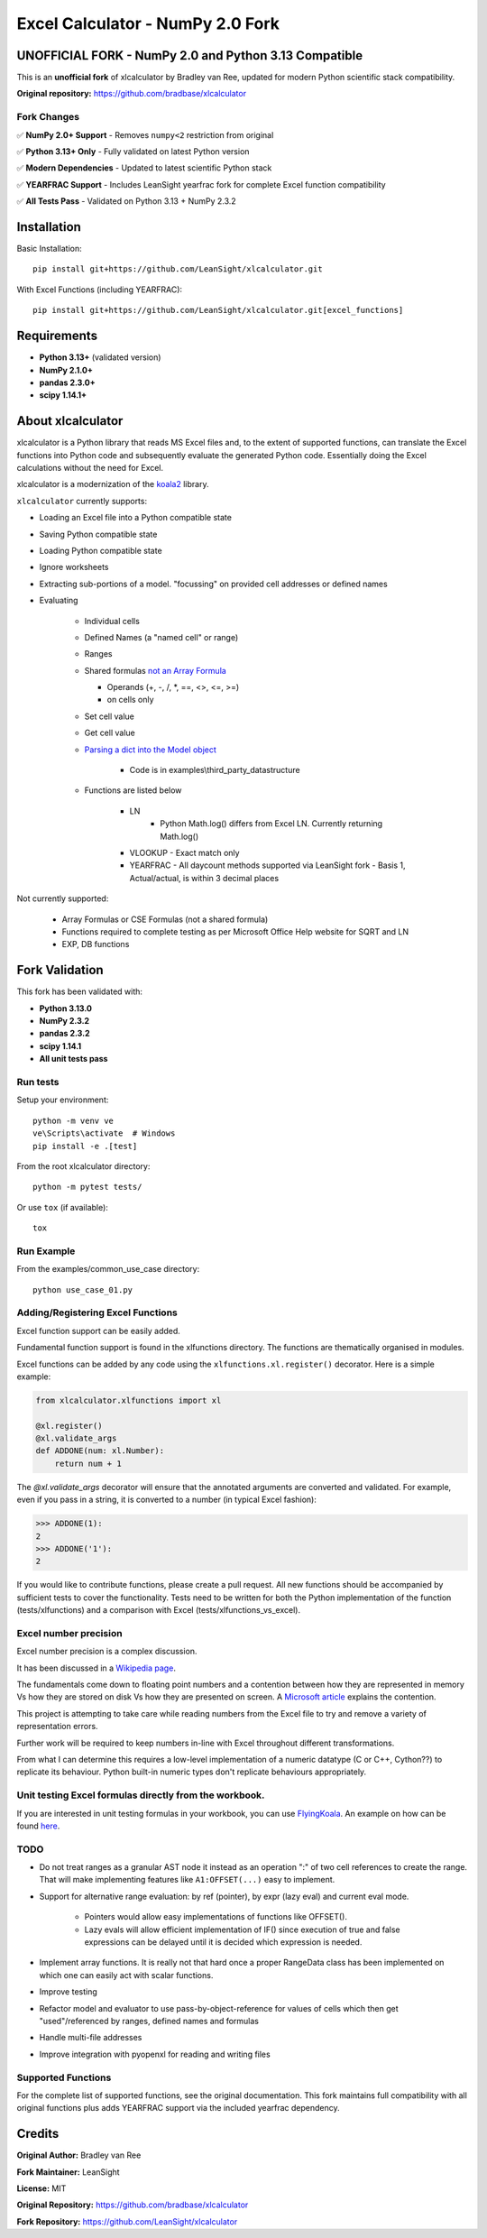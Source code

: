 =====================================
Excel Calculator - NumPy 2.0 Fork
=====================================

.. image:: https://img.shields.io/badge/Python-3.13+-blue.svg
   :target: https://github.com/LeanSight/xlcalculator
   
.. image:: https://img.shields.io/badge/NumPy-2.0+-green.svg
   :target: https://github.com/LeanSight/xlcalculator

.. image:: https://img.shields.io/badge/Status-Fork-orange.svg
   :target: https://github.com/LeanSight/xlcalculator

**UNOFFICIAL FORK** - NumPy 2.0 and Python 3.13 Compatible
===========================================================

This is an **unofficial fork** of xlcalculator by Bradley van Ree, updated for modern Python scientific stack compatibility.

**Original repository:** https://github.com/bradbase/xlcalculator

Fork Changes
------------

✅ **NumPy 2.0+ Support** - Removes ``numpy<2`` restriction from original

✅ **Python 3.13+ Only** - Fully validated on latest Python version

✅ **Modern Dependencies** - Updated to latest scientific Python stack

✅ **YEARFRAC Support** - Includes LeanSight yearfrac fork for complete Excel function compatibility

✅ **All Tests Pass** - Validated on Python 3.13 + NumPy 2.3.2


Installation
============

Basic Installation::

    pip install git+https://github.com/LeanSight/xlcalculator.git

With Excel Functions (including YEARFRAC)::

    pip install git+https://github.com/LeanSight/xlcalculator.git[excel_functions]

Requirements
============

- **Python 3.13+** (validated version)
- **NumPy 2.1.0+** 
- **pandas 2.3.0+**
- **scipy 1.14.1+**

About xlcalculator
==================

xlcalculator is a Python library that reads MS Excel files and, to the extent
of supported functions, can translate the Excel functions into Python code and
subsequently evaluate the generated Python code. Essentially doing the Excel
calculations without the need for Excel.

xlcalculator is a modernization of the `koala2 <https://github.com/vallettea/koala>`_ library.

``xlcalculator`` currently supports:

* Loading an Excel file into a Python compatible state
* Saving Python compatible state
* Loading Python compatible state
* Ignore worksheets
* Extracting sub-portions of a model. "focussing" on provided cell addresses
  or defined names
* Evaluating

    * Individual cells
    * Defined Names (a "named cell" or range)
    * Ranges
    * Shared formulas `not an Array Formula <https://stackoverflow.com/questions/1256359/what-is-the-difference-between-a-shared-formula-and-an-array-formula>`_

      * Operands (+, -, /, \*, ==, <>, <=, >=)
      * on cells only

    * Set cell value
    * Get cell value
    * `Parsing a dict into the Model object <https://stackoverflow.com/questions/31260686/excel-formula-evaluation-in-pandas/61586912#61586912>`_

        * Code is in examples\\third_party_datastructure

    * Functions are listed below

        * LN
            - Python Math.log() differs from Excel LN. Currently returning
              Math.log()

        * VLOOKUP
          - Exact match only

        * YEARFRAC
          - All daycount methods supported via LeanSight fork
          - Basis 1, Actual/actual, is within 3 decimal places

Not currently supported:

  * Array Formulas or CSE Formulas (not a shared formula)
  * Functions required to complete testing as per Microsoft Office Help
    website for SQRT and LN
  * EXP, DB functions

Fork Validation
===============

This fork has been validated with:

* **Python 3.13.0**
* **NumPy 2.3.2** 
* **pandas 2.3.2**
* **scipy 1.14.1**
* **All unit tests pass**

Run tests
---------

Setup your environment::

  python -m venv ve
  ve\Scripts\activate  # Windows
  pip install -e .[test]

From the root xlcalculator directory::

  python -m pytest tests/

Or use ``tox`` (if available)::

  tox

Run Example
-----------

From the examples/common_use_case directory::

  python use_case_01.py

Adding/Registering Excel Functions
----------------------------------

Excel function support can be easily added.

Fundamental function support is found in the xlfunctions directory. The
functions are thematically organised in modules.

Excel functions can be added by any code using the
``xlfunctions.xl.register()`` decorator. Here is a simple example:

.. code-block:: Python

  from xlcalculator.xlfunctions import xl

  @xl.register()
  @xl.validate_args
  def ADDONE(num: xl.Number):
      return num + 1

The `@xl.validate_args` decorator will ensure that the annotated arguments are
converted and validated. For example, even if you pass in a string, it is
converted to a number (in typical Excel fashion):

.. code-block:: Python

  >>> ADDONE(1):
  2
  >>> ADDONE('1'):
  2

If you would like to contribute functions, please create a pull request. All
new functions should be accompanied by sufficient tests to cover the
functionality. Tests need to be written for both the Python implementation of
the function (tests/xlfunctions) and a comparison with Excel
(tests/xlfunctions_vs_excel).

Excel number precision
----------------------

Excel number precision is a complex discussion.

It has been discussed in a `Wikipedia
page <https://en.wikipedia.org/wiki/Numeric_precision_in_Microsoft_Excel>`_.

The fundamentals come down to floating point numbers and a contention between
how they are represented in memory Vs how they are stored on disk Vs how they
are presented on screen. A `Microsoft
article <https://www.microsoft.com/en-us/microsoft-365/blog/2008/04/10/understanding-floating-point-precision-aka-why-does-excel-give-me-seemingly-wrong-answers/>`_
explains the contention.

This project is attempting to take care while reading numbers from the Excel
file to try and remove a variety of representation errors.

Further work will be required to keep numbers in-line with Excel throughout
different transformations.

From what I can determine this requires a low-level implementation of a
numeric datatype (C or C++, Cython??) to replicate its behaviour. Python
built-in numeric types don't replicate behaviours appropriately.

Unit testing Excel formulas directly from the workbook.
-------------------------------------------------------

If you are interested in unit testing formulas in your workbook, you can use
`FlyingKoala <https://github.com/bradbase/flyingkoala>`_. An example on how can
be found
`here <https://github.com/bradbase/flyingkoala/tree/master/flyingkoala/unit_testing_formulas>`_.

TODO
----

- Do not treat ranges as a granular AST node it instead as an operation ":" of
  two cell references to create the range. That will make implementing
  features like ``A1:OFFSET(...)`` easy to implement.

- Support for alternative range evaluation: by ref (pointer), by expr (lazy
  eval) and current eval mode.

    * Pointers would allow easy implementations of functions like OFFSET().

    * Lazy evals will allow efficient implementation of IF() since execution
      of true and false expressions can be delayed until it is decided which
      expression is needed.

- Implement array functions. It is really not that hard once a proper
  RangeData class has been implemented on which one can easily act with scalar
  functions.

- Improve testing

- Refactor model and evaluator to use pass-by-object-reference for values of
  cells which then get "used"/referenced by ranges, defined names and formulas

- Handle multi-file addresses

- Improve integration with pyopenxl for reading and writing files

Supported Functions
-------------------

For the complete list of supported functions, see the original documentation.
This fork maintains full compatibility with all original functions plus
adds YEARFRAC support via the included yearfrac dependency.

Credits
=======

**Original Author:** Bradley van Ree

**Fork Maintainer:** LeanSight

**License:** MIT

**Original Repository:** https://github.com/bradbase/xlcalculator

**Fork Repository:** https://github.com/LeanSight/xlcalculator